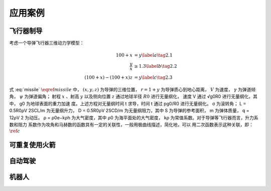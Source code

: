 =========
应用案例
=========

----------
飞行器制导
----------

考虑一个导弹飞行器三维动力学模型：

.. math::
   \begin{align}
     \dot{x}=V \cos \gamma \cos \psi \\
     \dot{y}=V \sin \gamma \\
     \dot{z}=-V \cos \gamma \sin \psi \\
     \dot{V}=-D-\sin \gamma / r^{2}  \\ 
     \dot{\gamma}=-L \cos \sigma / V-\cos \gamma / V r^{2} \\
     \dot{\psi}=-L \sin \sigma / V \cos \gamma
   \end{align}
   :label: missile


.. math::
  \begin{align}
       100 + x &= y  \label{a} \tag{2.1} \\
       \frac{y}{x} &\ge 1.3 \label{b} \tag{2.2}\\
       (100+x)-(100+x)z &= y \label{c} \tag{2.3}
  \end{align}

式 :eq:`missile`  :math:`\eqref{missile}` 中， :math:`(x, y, z)` 为导弹的三维位置， :math:`r = 1 + y` 为导弹质心到地心距离，
:math:`V` 为速度， :math:`γ` 为弹道倾角， :math:`ψ` 为弹道偏角；
射程 :math:`x` 、射高 :math:`y` 以及侧向位置 :math:`z` 通过地球半径 :math:`R0` 进行无量纲化，
速度 V 通过 √g0R0 进行无量纲化，其中， g0 为地球表面的重力加速
度。上述方程对无量纲时间 t 求导，时间 t 通过 pg0/R0 进行无量纲化。 σ 为滚转角；
L = 0.5R0ρV 2SCL/m 为无量纲升力， D = 0.5R0ρV 2SCD/m 为无量纲阻力，其中 S
为导弹的参考面积， m 为弹体质量， q = 12ρV 2 为动压。 ρ = ρ0e−kρh 为大气密度，其中
ρ0 为海平面处的大气密度， kρ 为常值系数。对于导弹等飞行器而言，升力系数和阻力
系数作为攻角和马赫数的函数具有一定的关联性，一般用极曲线描述，简化地，可以
用二次函数表示这种关联，即：:math:`\ref{c}`

---------------
可重复使用火箭
---------------

----------
自动驾驶
----------

----------
机器人
----------
